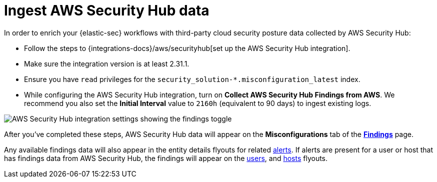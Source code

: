 [[ingest-aws-securityhub-data]]
= Ingest AWS Security Hub data

In order to enrich your {elastic-sec} workflows with third-party cloud security posture data collected by AWS Security Hub:

* Follow the steps to {integrations-docs}/aws/securityhub[set up the AWS Security Hub integration]. 

* Make sure the integration version is at least 2.31.1. 

* Ensure you have `read` privileges for the `security_solution-*.misconfiguration_latest` index.

* While configuring the AWS Security Hub integration, turn on **Collect AWS Security Hub Findings from AWS**. We recommend you also set the **Initial Interval** value to `2160h` (equivalent to 90 days) to ingest existing logs.

image::images/aws-config-finding-logs.png[AWS Security Hub integration settings showing the findings toggle]

After you've completed these steps, AWS Security Hub data will appear on the **Misconfigurations** tab of the <<security-cspm-findings-page, **Findings**>> page. 

Any available findings data will also appear in the entity details flyouts for related <<insights-section, alerts>>. If alerts are present for a user or host that has findings data from AWS Security Hub, the findings will appear on the <<security-users-page-user-details-flyout,users>>, and <<security-hosts-overview-host-details-flyout,hosts>> flyouts. 